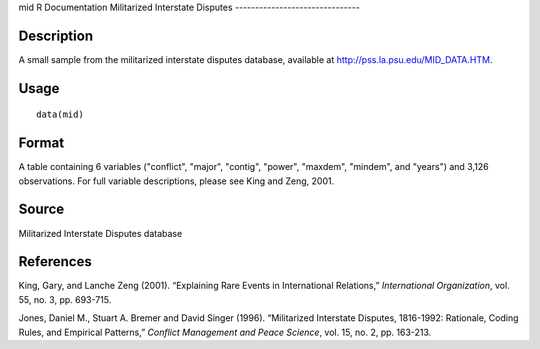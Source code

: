 mid
R Documentation
Militarized Interstate Disputes
-------------------------------

Description
~~~~~~~~~~~

A small sample from the militarized interstate disputes database,
available at
`http://pss.la.psu.edu/MID\_DATA.HTM <http://pss.la.psu.edu/MID_DATA.HTM>`_.

Usage
~~~~~

::

    data(mid)

Format
~~~~~~

A table containing 6 variables ("conflict", "major", "contig",
"power", "maxdem", "mindem", and "years") and 3,126 observations.
For full variable descriptions, please see King and Zeng, 2001.

Source
~~~~~~

Militarized Interstate Disputes database

References
~~~~~~~~~~

King, Gary, and Lanche Zeng (2001). “Explaining Rare Events in
International Relations,” *International Organization*, vol. 55,
no. 3, pp. 693-715.

Jones, Daniel M., Stuart A. Bremer and David Singer (1996).
“Militarized Interstate Disputes, 1816-1992: Rationale, Coding
Rules, and Empirical Patterns,”
*Conflict Management and Peace Science*, vol. 15, no. 2, pp.
163-213.


